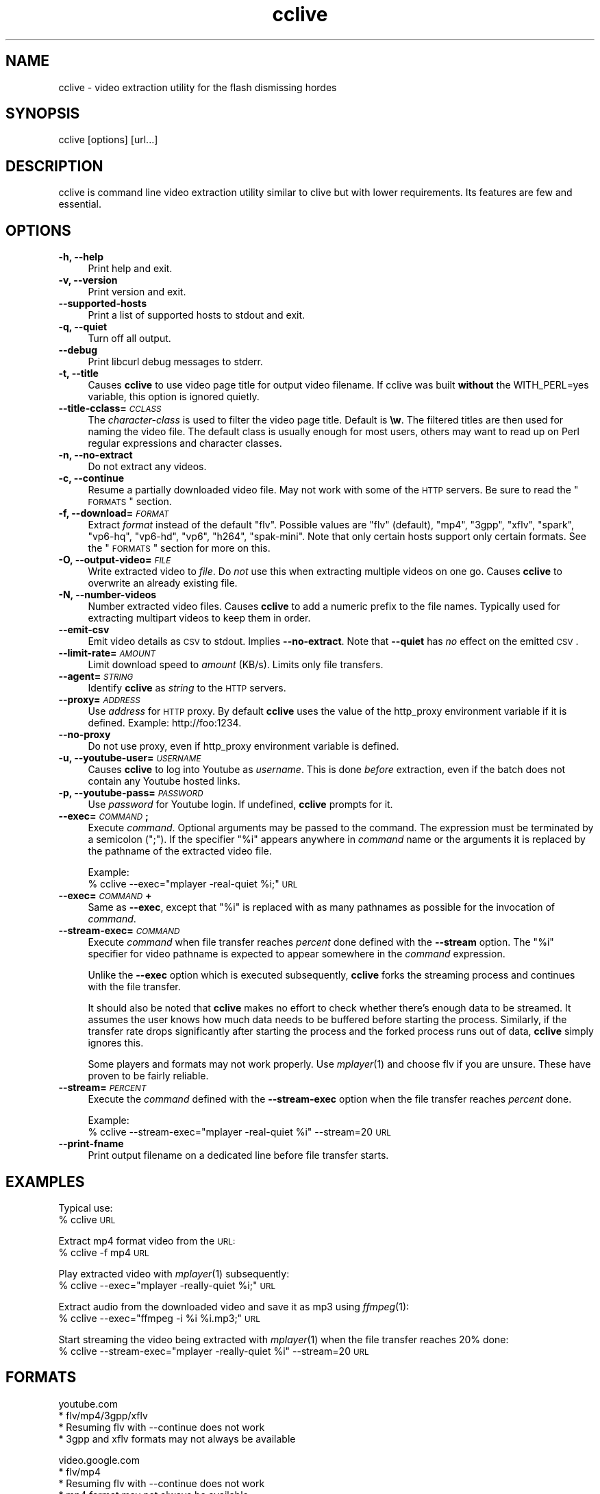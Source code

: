 .\" Automatically generated by Pod::Man v1.37, Pod::Parser v1.35
.\"
.\" Standard preamble:
.\" ========================================================================
.de Sh \" Subsection heading
.br
.if t .Sp
.ne 5
.PP
\fB\\$1\fR
.PP
..
.de Sp \" Vertical space (when we can't use .PP)
.if t .sp .5v
.if n .sp
..
.de Vb \" Begin verbatim text
.ft CW
.nf
.ne \\$1
..
.de Ve \" End verbatim text
.ft R
.fi
..
.\" Set up some character translations and predefined strings.  \*(-- will
.\" give an unbreakable dash, \*(PI will give pi, \*(L" will give a left
.\" double quote, and \*(R" will give a right double quote.  | will give a
.\" real vertical bar.  \*(C+ will give a nicer C++.  Capital omega is used to
.\" do unbreakable dashes and therefore won't be available.  \*(C` and \*(C'
.\" expand to `' in nroff, nothing in troff, for use with C<>.
.tr \(*W-|\(bv\*(Tr
.ds C+ C\v'-.1v'\h'-1p'\s-2+\h'-1p'+\s0\v'.1v'\h'-1p'
.ie n \{\
.    ds -- \(*W-
.    ds PI pi
.    if (\n(.H=4u)&(1m=24u) .ds -- \(*W\h'-12u'\(*W\h'-12u'-\" diablo 10 pitch
.    if (\n(.H=4u)&(1m=20u) .ds -- \(*W\h'-12u'\(*W\h'-8u'-\"  diablo 12 pitch
.    ds L" ""
.    ds R" ""
.    ds C` ""
.    ds C' ""
'br\}
.el\{\
.    ds -- \|\(em\|
.    ds PI \(*p
.    ds L" ``
.    ds R" ''
'br\}
.\"
.\" If the F register is turned on, we'll generate index entries on stderr for
.\" titles (.TH), headers (.SH), subsections (.Sh), items (.Ip), and index
.\" entries marked with X<> in POD.  Of course, you'll have to process the
.\" output yourself in some meaningful fashion.
.if \nF \{\
.    de IX
.    tm Index:\\$1\t\\n%\t"\\$2"
..
.    nr % 0
.    rr F
.\}
.\"
.\" For nroff, turn off justification.  Always turn off hyphenation; it makes
.\" way too many mistakes in technical documents.
.hy 0
.if n .na
.\"
.\" Accent mark definitions (@(#)ms.acc 1.5 88/02/08 SMI; from UCB 4.2).
.\" Fear.  Run.  Save yourself.  No user-serviceable parts.
.    \" fudge factors for nroff and troff
.if n \{\
.    ds #H 0
.    ds #V .8m
.    ds #F .3m
.    ds #[ \f1
.    ds #] \fP
.\}
.if t \{\
.    ds #H ((1u-(\\\\n(.fu%2u))*.13m)
.    ds #V .6m
.    ds #F 0
.    ds #[ \&
.    ds #] \&
.\}
.    \" simple accents for nroff and troff
.if n \{\
.    ds ' \&
.    ds ` \&
.    ds ^ \&
.    ds , \&
.    ds ~ ~
.    ds /
.\}
.if t \{\
.    ds ' \\k:\h'-(\\n(.wu*8/10-\*(#H)'\'\h"|\\n:u"
.    ds ` \\k:\h'-(\\n(.wu*8/10-\*(#H)'\`\h'|\\n:u'
.    ds ^ \\k:\h'-(\\n(.wu*10/11-\*(#H)'^\h'|\\n:u'
.    ds , \\k:\h'-(\\n(.wu*8/10)',\h'|\\n:u'
.    ds ~ \\k:\h'-(\\n(.wu-\*(#H-.1m)'~\h'|\\n:u'
.    ds / \\k:\h'-(\\n(.wu*8/10-\*(#H)'\z\(sl\h'|\\n:u'
.\}
.    \" troff and (daisy-wheel) nroff accents
.ds : \\k:\h'-(\\n(.wu*8/10-\*(#H+.1m+\*(#F)'\v'-\*(#V'\z.\h'.2m+\*(#F'.\h'|\\n:u'\v'\*(#V'
.ds 8 \h'\*(#H'\(*b\h'-\*(#H'
.ds o \\k:\h'-(\\n(.wu+\w'\(de'u-\*(#H)/2u'\v'-.3n'\*(#[\z\(de\v'.3n'\h'|\\n:u'\*(#]
.ds d- \h'\*(#H'\(pd\h'-\w'~'u'\v'-.25m'\f2\(hy\fP\v'.25m'\h'-\*(#H'
.ds D- D\\k:\h'-\w'D'u'\v'-.11m'\z\(hy\v'.11m'\h'|\\n:u'
.ds th \*(#[\v'.3m'\s+1I\s-1\v'-.3m'\h'-(\w'I'u*2/3)'\s-1o\s+1\*(#]
.ds Th \*(#[\s+2I\s-2\h'-\w'I'u*3/5'\v'-.3m'o\v'.3m'\*(#]
.ds ae a\h'-(\w'a'u*4/10)'e
.ds Ae A\h'-(\w'A'u*4/10)'E
.    \" corrections for vroff
.if v .ds ~ \\k:\h'-(\\n(.wu*9/10-\*(#H)'\s-2\u~\d\s+2\h'|\\n:u'
.if v .ds ^ \\k:\h'-(\\n(.wu*10/11-\*(#H)'\v'-.4m'^\v'.4m'\h'|\\n:u'
.    \" for low resolution devices (crt and lpr)
.if \n(.H>23 .if \n(.V>19 \
\{\
.    ds : e
.    ds 8 ss
.    ds o a
.    ds d- d\h'-1'\(ga
.    ds D- D\h'-1'\(hy
.    ds th \o'bp'
.    ds Th \o'LP'
.    ds ae ae
.    ds Ae AE
.\}
.rm #[ #] #H #V #F C
.\" ========================================================================
.\"
.IX Title "cclive 1"
.TH cclive 1 "2009-03-04" "0.2.4" "cclive manual"
.SH "NAME"
cclive \- video extraction utility for the flash dismissing hordes
.SH "SYNOPSIS"
.IX Header "SYNOPSIS"
cclive [options] [url...]
.SH "DESCRIPTION"
.IX Header "DESCRIPTION"
cclive is command line video extraction utility similar to clive but with
lower requirements. Its features are few and essential. 
.SH "OPTIONS"
.IX Header "OPTIONS"
.IP "\fB\-h, \-\-help\fR" 4
.IX Item "-h, --help"
Print help and exit.
.IP "\fB\-v, \-\-version\fR" 4
.IX Item "-v, --version"
Print version and exit.
.IP "\fB\-\-supported\-hosts\fR" 4
.IX Item "--supported-hosts"
Print a list of supported hosts to stdout and exit.
.IP "\fB\-q, \-\-quiet\fR" 4
.IX Item "-q, --quiet"
Turn off all output.
.IP "\fB\-\-debug\fR" 4
.IX Item "--debug"
Print libcurl debug messages to stderr.
.IP "\fB\-t, \-\-title\fR" 4
.IX Item "-t, --title"
Causes \fBcclive\fR to use video page title for output video filename.
If cclive was built \fBwithout\fR the WITH_PERL=yes variable, this option
is ignored quietly.
.IP "\fB\-\-title\-cclass=\fR\fI\s-1CCLASS\s0\fR" 4
.IX Item "--title-cclass=CCLASS"
The \fIcharacter-class\fR is used to filter the video page title. Default is \fB\ew\fR.
The filtered titles are then used for naming the video file. The default
class is usually enough for most users, others may want to read up on Perl
regular expressions and character classes.
.IP "\fB\-n, \-\-no\-extract\fR" 4
.IX Item "-n, --no-extract"
Do not extract any videos.
.IP "\fB\-c, \-\-continue\fR" 4
.IX Item "-c, --continue"
Resume a partially downloaded video file. May not work with some of the \s-1HTTP\s0
servers. Be sure to read the \*(L"\s-1FORMATS\s0\*(R" section.
.IP "\fB\-f, \-\-download=\fR\fI\s-1FORMAT\s0\fR" 4
.IX Item "-f, --download=FORMAT"
Extract \fIformat\fR instead of the default \*(L"flv\*(R". Possible values are \*(L"flv\*(R"
(default), \*(L"mp4\*(R", \*(L"3gpp\*(R", \*(L"xflv\*(R", \*(L"spark\*(R", \*(L"vp6\-hq\*(R", \*(L"vp6\-hd\*(R", \*(L"vp6\*(R",
\&\*(L"h264\*(R", \*(L"spak\-mini\*(R". Note that only certain hosts support only certain
formats. See the \*(L"\s-1FORMATS\s0\*(R" section for more on this.
.IP "\fB\-O, \-\-output\-video=\fR\fI\s-1FILE\s0\fR" 4
.IX Item "-O, --output-video=FILE"
Write extracted video to \fIfile\fR. Do \fInot\fR use this when extracting multiple
videos on one go. Causes \fBcclive\fR to overwrite an already existing file.
.IP "\fB\-N, \-\-number\-videos\fR" 4
.IX Item "-N, --number-videos"
Number extracted video files. Causes \fBcclive\fR to add a numeric prefix to
the file names. Typically used for extracting multipart videos to keep them
in order.
.IP "\fB\-\-emit\-csv\fR" 4
.IX Item "--emit-csv"
Emit video details as \s-1CSV\s0 to stdout. Implies \fB\-\-no\-extract\fR. Note that
\&\fB\-\-quiet\fR has \fIno\fR effect on the emitted \s-1CSV\s0.
.IP "\fB\-\-limit\-rate=\fR\fI\s-1AMOUNT\s0\fR" 4
.IX Item "--limit-rate=AMOUNT"
Limit download speed to \fIamount\fR (KB/s). Limits only file transfers.
.IP "\fB\-\-agent=\fR\fI\s-1STRING\s0\fR" 4
.IX Item "--agent=STRING"
Identify \fBcclive\fR as \fIstring\fR to the \s-1HTTP\s0 servers.
.IP "\fB\-\-proxy=\fR\fI\s-1ADDRESS\s0\fR" 4
.IX Item "--proxy=ADDRESS"
Use \fIaddress\fR for \s-1HTTP\s0 proxy. By default \fBcclive\fR uses the value of the
http_proxy environment variable if it is defined. Example: http://foo:1234.
.IP "\fB\-\-no\-proxy\fR" 4
.IX Item "--no-proxy"
Do not use proxy, even if http_proxy environment variable is defined.
.IP "\fB\-u, \-\-youtube\-user=\fR\fI\s-1USERNAME\s0\fR" 4
.IX Item "-u, --youtube-user=USERNAME"
Causes \fBcclive\fR to log into Youtube as \fIusername\fR. This is done \fIbefore\fR
extraction, even if the batch does not contain any Youtube hosted links.
.IP "\fB\-p, \-\-youtube\-pass=\fR\fI\s-1PASSWORD\s0\fR" 4
.IX Item "-p, --youtube-pass=PASSWORD"
Use \fIpassword\fR for Youtube login.  If undefined, \fBcclive\fR prompts for it.
.IP "\fB\-\-exec=\fR\fI\s-1COMMAND\s0\fR\fB;\fR" 4
.IX Item "--exec=COMMAND;"
Execute \fIcommand\fR. Optional arguments may be passed to the command.
The expression must be terminated by a semicolon (\*(L";\*(R"). If the specifier
\&\*(L"%i\*(R" appears anywhere in \fIcommand\fR name or the arguments it is replaced
by the pathname of the extracted video file.
.Sp
Example:
  % cclive \-\-exec=\*(L"mplayer \-real\-quiet \f(CW%i\fR;\*(R" \s-1URL\s0
.IP "\fB\-\-exec=\fR\fI\s-1COMMAND\s0\fR\fB+\fR" 4
.IX Item "--exec=COMMAND+"
Same as \fB\-\-exec\fR, except that \*(L"%i\*(R" is replaced with as many pathnames
as possible for the invocation of \fIcommand\fR.
.IP "\fB\-\-stream\-exec=\fR\fI\s-1COMMAND\s0\fR" 4
.IX Item "--stream-exec=COMMAND"
Execute \fIcommand\fR when file transfer reaches \fIpercent\fR done defined
with the \fB\-\-stream\fR option. The \*(L"%i\*(R" specifier for video pathname is
expected to appear somewhere in the \fIcommand\fR expression.
.Sp
Unlike the \fB\-\-exec\fR option which is executed subsequently, \fBcclive\fR
forks the streaming process and continues with the file transfer.
.Sp
It should also be noted that \fBcclive\fR makes no effort to check whether
there's enough data to be streamed. It assumes the user knows how much
data needs to be buffered before starting the process. Similarly, if the
transfer rate drops significantly after starting the process and the
forked process runs out of data, \fBcclive\fR simply ignores this.
.Sp
Some players and formats may not work properly. Use \fImplayer\fR\|(1) and choose
flv if you are unsure. These have proven to be fairly reliable.
.IP "\fB\-\-stream=\fR\fI\s-1PERCENT\s0\fR" 4
.IX Item "--stream=PERCENT"
Execute the \fIcommand\fR defined with the \fB\-\-stream\-exec\fR option when the
file transfer reaches \fIpercent\fR done.
.Sp
Example:
  % cclive \-\-stream\-exec=\*(L"mplayer \-real\-quiet \f(CW%i\fR\*(R" \-\-stream=20 \s-1URL\s0
.IP "\fB\-\-print\-fname\fR" 4
.IX Item "--print-fname"
Print output filename on a dedicated line before file transfer starts.
.SH "EXAMPLES"
.IX Header "EXAMPLES"
Typical use:
  % cclive \s-1URL\s0
.PP
Extract mp4 format video from the \s-1URL:\s0
  % cclive \-f mp4 \s-1URL\s0
.PP
Play extracted video with \fImplayer\fR\|(1) subsequently:
  % cclive \-\-exec=\*(L"mplayer \-really\-quiet \f(CW%i\fR;\*(R" \s-1URL\s0
.PP
Extract audio from the downloaded video and save it as mp3
using \fIffmpeg\fR\|(1):
  % cclive \-\-exec=\*(L"ffmpeg \-i \f(CW%i\fR \f(CW%i\fR.mp3;\*(R" \s-1URL\s0
.PP
Start streaming the video being extracted with \fImplayer\fR\|(1)
when the file transfer reaches 20% done:
  % cclive \-\-stream\-exec=\*(L"mplayer \-really\-quiet \f(CW%i\fR\*(R" \-\-stream=20 \s-1URL\s0
.SH "FORMATS"
.IX Header "FORMATS"
.Vb 4
\&  youtube.com
\&    * flv/mp4/3gpp/xflv
\&    * Resuming flv with --continue does not work
\&    * 3gpp and xflv formats may not always be available
.Ve
.PP
.Vb 5
\&  video.google.com
\&    * flv/mp4
\&    * Resuming flv with --continue does not work
\&    * mp4 format may not always be available
\&    * mp4 != youtube-mp4
.Ve
.PP
.Vb 2
\&  break.com
\&    * flv
.Ve
.PP
.Vb 2
\&  evisor.tv
\&    * flv
.Ve
.PP
.Vb 2
\&  sevenload.com
\&    * flv
.Ve
.PP
.Vb 2
\&  liveleak.com
\&    * flv
.Ve
.PP
.Vb 4
\&  dailymotion.com
\&    * spark / spak-mini / vp6-hq / vp6-hd / vp6 / h264
\&    * spark is the "regular" 320x240 flv
\&    * cclive defaults to spark if format is not available
.Ve
.SH "FILES"
.IX Header "FILES"
.IP "\fB$HOME/.ccliverc\fR, for example:" 4
.IX Item "$HOME/.ccliverc, for example:"
.Vb 3
\& agent      = Furball/1.0
\& proxy      = http://foo:1234
\& limit-rate = 50
.Ve
.Sp
Basically all command-line options can be defined in the
config file. Note that command-line options override the
config file definitions.
.SH "OTHER"
.IX Header "OTHER"
Send questions, patches and bug reports to:
  cclive@googlegroups.com
.PP
To subscribe, send an email to:
  cclive\-subscribe@googlegroups.com
.PP
List archive:
  http://groups.google.com/group/cclive
.PP
You can obtain the development repository with:
  % git clone git://repo.or.cz/cclive.git
.PP
For release announcements, subscribe to the
project at:
  http://freshmeat.net/projects/cclive
.SH "AUTHOR"
.IX Header "AUTHOR"
Toni Gundogdu <legatvs@gmail.com>
